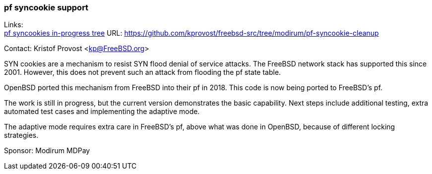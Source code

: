 === pf syncookie support

Links: +
link:https://github.com/kprovost/freebsd-src/tree/modirum/pf-syncookie-cleanup[pf syncookies in-progress tree] URL: link:https://github.com/kprovost/freebsd-src/tree/modirum/pf-syncookie-cleanup[https://github.com/kprovost/freebsd-src/tree/modirum/pf-syncookie-cleanup]

Contact: Kristof Provost <kp@FreeBSD.org>

SYN cookies are a mechanism to resist SYN flood denial of service attacks.
The FreeBSD network stack has supported this since 2001.
However, this does not prevent such an attack from flooding the pf state table.

OpenBSD ported this mechanism from FreeBSD into their pf in 2018. This code is now being ported to FreeBSD's pf.

The work is still in progress, but the current version demonstrates the basic capability. Next steps include additional testing, extra automated test cases and implementing the adaptive mode.

The adaptive mode requires extra care in FreeBSD's pf, above what was done in OpenBSD, because of different locking strategies.

Sponsor: Modirum MDPay
